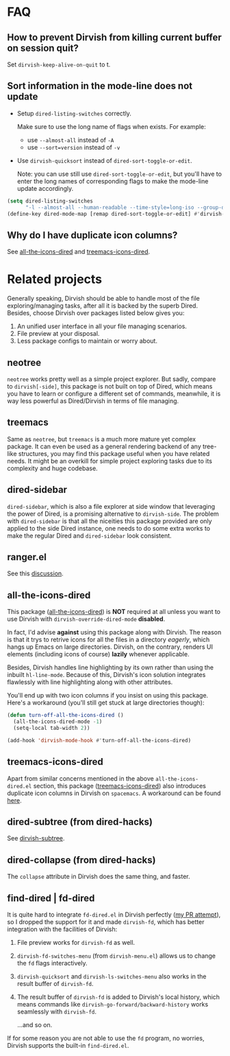 * FAQ
** How to prevent Dirvish from killing current buffer on session quit?

Set ~dirvish-keep-alive-on-quit~ to t.

** Sort information in the mode-line does not update

+ Setup ~dired-listing-switches~ correctly.

  Make sure to use the long name of flags when exists. For example:
  * use =--almost-all= instead of =-A=
  * use =--sort=version= instead of =-v=

+ Use ~dirvish-quicksort~ instead of ~dired-sort-toggle-or-edit~.

  Note: you can use still use ~dired-sort-toggle-or-edit~, but you'll have to
  enter the long names of corresponding flags to make the mode-line update
  accordingly.

#+begin_src emacs-lisp
(setq dired-listing-switches
      "-l --almost-all --human-readable --time-style=long-iso --group-directories-first --no-group")
(define-key dired-mode-map [remap dired-sort-toggle-or-edit] #'dirvish-quicksort)
#+end_src

** Why do I have duplicate icon columns?

See [[#all-the-icons-dired.el][all-the-icons-dired]] and [[#treemacs-icons-dired.el][treemacs-icons-dired]].

* Related projects

Generally speaking, Dirvish should be able to handle most of the file
exploring/managing tasks, after all it is backed by the superb Dired.  Besides,
choose Dirvish over packages listed below gives you:
1. An unified user interface in all your file managing scenarios.
2. File preview at your disposal.
3. Less package configs to maintain or worry about.

** neotree

=neotree= works pretty well as a simple project explorer. But sadly, compare to
=dirvish[-side]=, this package is not built on top of Dired, which means you have
to learn or configure a different set of commands, meanwhile, it is way less
powerful as Dired/Dirvish in terms of file managing.

** treemacs

Same as =neotree=, but =treemacs= is a much more mature yet complex package. It can
even be used as a general rendering backend of any tree-like structures, you may
find this package useful when you have related needs. It might be an overkill
for simple project exploring tasks due to its complexity and huge codebase.

** dired-sidebar

=dired-sidebar=, which is also a file explorer at side window that leveraging the
power of Dired, is a promising alternative to =dirvish-side=.  The problem with
=dired-sidebar= is that all the niceities this package provided are only applied
to the side Dired instance, one needs to do some extra works to make the regular
Dired and =dired-sidebar= look consistent.

** ranger.el

See this [[https://github.com/alexluigit/dirvish/issues/10][discussion]].

** all-the-icons-dired

This package ([[https://github.com/jtbm37/all-the-icons-dired][all-the-icons-dired]]) is *NOT* required at all unless you want to use
Dirvish with ~dirvish-override-dired-mode~ *disabled*.

In fact, I'd advise *against* using this package along with Dirvish. The reason is
that it trys to retrive icons for all the files in a directory /eagerly/, which
hangs up Emacs on large directories. Dirvish, on the contrary, renders UI
elements (including icons of course) *lazily* whenever applicable.

Besides, Dirvish handles line highlighting by its own rather than using the
inbuilt ~hl-line-mode~. Because of this, Dirvish's icon solution integrates
flawlessly with line highlighting along with other attributes.

[[icon-comparison][https://user-images.githubusercontent.com/16313743/159666549-02209e1b-80f9-491d-b7f4-8db1358511e1.png]]

You'll end up with two icon columns if you insist on using this package. Here's a
workaround (you'll still get stuck at large directories though):

#+begin_src emacs-lisp
(defun turn-off-all-the-icons-dired ()
  (all-the-icons-dired-mode -1)
  (setq-local tab-width 2))

(add-hook 'dirvish-mode-hook #'turn-off-all-the-icons-dired)
#+end_src

** treemacs-icons-dired

Apart from similar concerns mentioned in the above =all-the-icons-dired.el=
section, this package ([[https://melpa.org/#/treemacs-icons-dired][treemacs-icons-dired]]) also introduces duplicate icon
columns in Dirvish on =spacemacs=. A workaround can be found [[https://github.com/alexluigit/dirvish/issues/16][here]].

** dired-subtree (from dired-hacks)

See [[file:EXTENSIONS.org][dirvish-subtree]].

** dired-collapse (from dired-hacks)

The =collapse= attribute in Dirvish does the same thing, and faster.

** find-dired | fd-dired

It is quite hard to integrate =fd-dired.el= in Dirvish perfectly ([[https://github.com/yqrashawn/fd-dired/pull/21][my PR attempt]]),
so I dropped the support for it and made =dirvish-fd=, which has better
integration with the facilities of Dirvish:

1. File preview works for ~dirvish-fd~ as well.
2. ~dirvish-fd-switches-menu~ (from =dirvish-menu.el=) allows us to change the =fd=
   flags interactively.
3. ~dirvish-quicksort~ and ~dirvish-ls-switches-menu~ also works in the result
   buffer of ~dirvish-fd~.
4. The result buffer of ~dirvish-fd~ is added to Dirvish's local history, which
   means commands like ~dirvish-go-forward/backward-history~ works seamlessly with
   ~dirvish-fd~.

   ...and so on.

If for some reason you are not able to use the =fd= program, no worries, Dirvish
supports the built-in =find-dired.el=.
